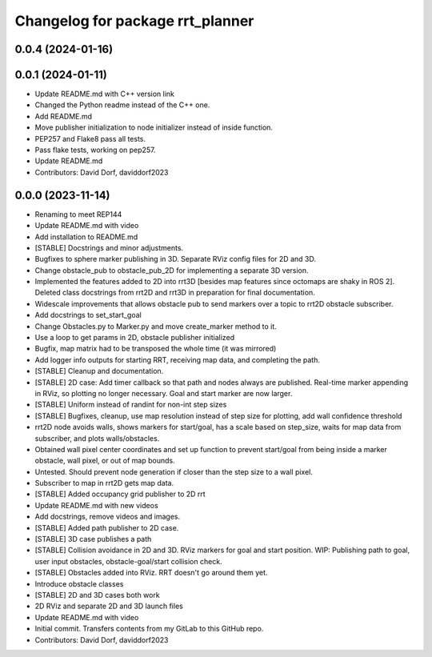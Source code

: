 ^^^^^^^^^^^^^^^^^^^^^^^^^^^^^^^^^
Changelog for package rrt_planner
^^^^^^^^^^^^^^^^^^^^^^^^^^^^^^^^^

0.0.4 (2024-01-16)
------------------

0.0.1 (2024-01-11)
------------------
* Update README.md with C++ version link
* Changed the Python readme instead of the C++ one.
* Add README.md
* Move publisher initialization to node initializer instead of inside function.
* PEP257 and Flake8 pass all tests.
* Pass flake tests, working on pep257.
* Update README.md
* Contributors: David Dorf, daviddorf2023

0.0.0 (2023-11-14)
------------------
* Renaming to meet REP144
* Update README.md with video
* Add installation to README.md
* [STABLE] Docstrings and minor adjustments.
* Bugfixes to sphere marker publishing in 3D. Separate RViz config files for 2D and 3D.
* Change obstacle_pub to obstacle_pub_2D for implementing a separate 3D version.
* Implemented the features added to 2D into rrt3D [besides map features since octomaps are shaky in ROS 2]. Deleted class docstrings from rrt2D and rrt3D in preparation for final documentation.
* Widescale improvements that allows obstacle pub to send markers over a topic to rrt2D obstacle subscriber.
* Add docstrings to set_start_goal
* Change Obstacles.py to Marker.py and move create_marker method to it.
* Use a loop to get params in 2D, obstacle publisher initialized
* Bugfix, map matrix had to be transposed the whole time (it was mirrored)
* Add logger info outputs for starting RRT, receiving map data, and completing the path.
* [STABLE] Cleanup and documentation.
* [STABLE] 2D case: Add timer callback so that path and nodes always are published. Real-time marker appending in RViz, so plotting no longer necessary. Goal and start marker are now larger.
* [STABLE] Uniform instead of randint for non-int step sizes
* [STABLE] Bugfixes, cleanup, use map resolution instead of step size for plotting, add wall confidence threshold
* rrt2D node avoids walls, shows markers for start/goal, has a scale based on step_size, waits for map data from subscriber, and plots walls/obstacles.
* Obtained wall pixel center coordinates and set up function to prevent start/goal from being inside a marker obstacle, wall pixel, or out of map bounds.
* Untested. Should prevent node generation if closer than the step size to a wall pixel.
* Subscriber to map in rrt2D gets map data.
* [STABLE] Added occupancy grid publisher to 2D rrt
* Update README.md with new videos
* Add docstrings, remove videos and images.
* [STABLE] Added path publisher to 2D case.
* [STABLE] 3D case publishes a path
* [STABLE] Collision avoidance in 2D and 3D. RViz markers for goal and start position. WIP: Publishing path to goal, user input obstacles, obstacle-goal/start collision check.
* [STABLE] Obstacles added into RViz. RRT doesn't go around them yet.
* Introduce obstacle classes
* [STABLE] 2D and 3D cases both work
* 2D RViz and separate 2D and 3D launch files
* Update README.md with video
* Initial commit. Transfers contents from my GitLab to this GitHub repo.
* Contributors: David Dorf, daviddorf2023
